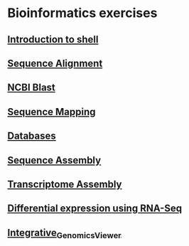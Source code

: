 * Bioinformatics exercises
** [[./shell_introduction.md][Introduction to shell]] 
** [[./sequence_alignment.org][Sequence Alignment]]
** [[./blast_search.org][NCBI Blast]]
** [[./sequence_mapping.org][Sequence Mapping]]
** [[./Databases_exercise.org][Databases]]
** [[./sequence_assembly.org][Sequence Assembly]]
** [[./transciptome_assembly.org][Transcriptome Assembly]]
** [[./transcriptomic_exercise.org][Differential expression using RNA-Seq]]
** [[./Integrative_Genomics_Viewer.org][Integrative_Genomics_Viewer]]
